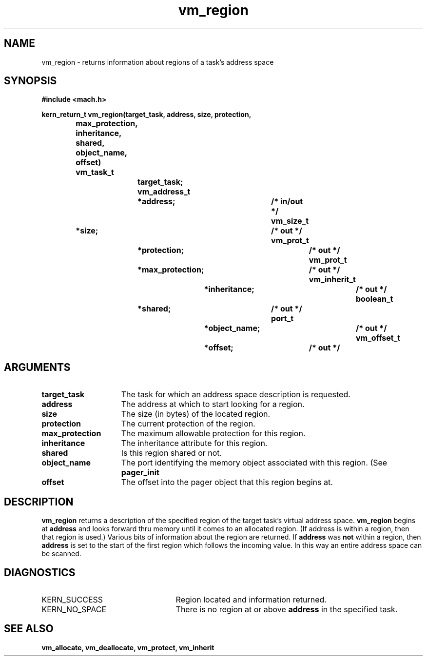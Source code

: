 .TH vm_region 2 11/20/87
.CM 4
.SH NAME
.nf
vm_region  \-  returns information about regions of a task's address space
.SH SYNOPSIS
.nf
.ft B
#include <mach.h>

.nf
.ft B
kern_return_t  vm_region(target_task, address, size, protection,
			 max_protection, inheritance, shared,
			 object_name, offset)
	vm_task_t		target_task;
        vm_address_t		*address;		/* in/out */
        vm_size_t		*size;			/* out */
	vm_prot_t		*protection;		/* out */
	vm_prot_t		*max_protection;	/* out */
	vm_inherit_t		*inheritance;		/* out */
	boolean_t		*shared;		/* out */
	port_t			*object_name;		/* out */
	vm_offset_t		*offset;		/* out */


.fi
.ft P
.SH ARGUMENTS
.TP 15
.B
target_task
The task for which an address space description is requested.
.TP 15
.B
address
The address at which to start looking for a region.
.TP 15
.B
size
The size (in bytes) of the located region.
.TP 15
.B
protection
The current protection of the region.
.TP 15
.B
max_protection
The maximum allowable protection for this region.
.TP 15
.B
inheritance
The inheritance attribute for this region.
.TP 15
.B
shared
Is this region shared or not.
.TP 15
.B
object_name
The port identifying the memory object associated with this
region.  (See 
.B pager_init
.) 
.TP 15
.B
offset
The offset into the pager object that this region begins at.

.SH DESCRIPTION

.B vm_region
returns a description of the specified region of the target
task's virtual address space.  
.B vm_region
begins at 
.B address
and looks
forward thru memory until it comes to an allocated region.  (If address is
within a region, then that region is used.)  Various bits of information
about the region are returned.  If 
.B address
was 
.B not
within a region,
then 
.B address
is set to the start of the first region which follows the
incoming value.  In this way an entire address space can be scanned.

.SH DIAGNOSTICS
.TP 25
KERN_SUCCESS
Region located and information returned.
.TP 25
KERN_NO_SPACE
There is no region at or above 
.B address
in the specified task.

.SH SEE ALSO
.B vm_allocate, vm_deallocate, vm_protect, vm_inherit





